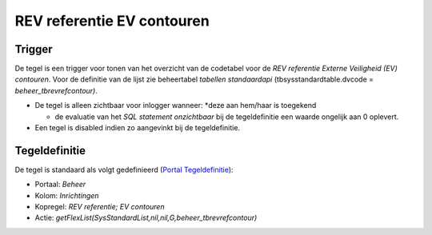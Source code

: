 REV referentie EV contouren
===========================

Trigger
-------

De tegel is een trigger voor tonen van het overzicht van de codetabel
voor de *REV referentie Externe Veiligheid (EV) contouren*. Voor de
definitie van de lijst zie beheertabel *tabellen standaardapi*
(tbsysstandardtable.dvcode = *beheer_tbrevrefcontour)*.

-  De tegel is alleen zichtbaar voor inlogger wanneer: \*deze aan
   hem/haar is toegekend

   -  de evaluatie van het *SQL statement onzichtbaar* bij de
      tegeldefinitie een waarde ongelijk aan 0 oplevert.

-  Een tegel is disabled indien zo aangevinkt bij de tegeldefinitie.

Tegeldefinitie
--------------

De tegel is standaard als volgt gedefinieerd (`Portal
Tegeldefinitie </docs/instellen_inrichten/portaldefinitie/portal_tegel.md>`__):

-  Portaal: *Beheer*
-  Kolom: *Inrichtingen*
-  Kopregel: *REV referentie; EV contouren*
-  Actie:
   *getFlexList(SysStandardList,nil,nil,G,beheer_tbrevrefcontour)*
